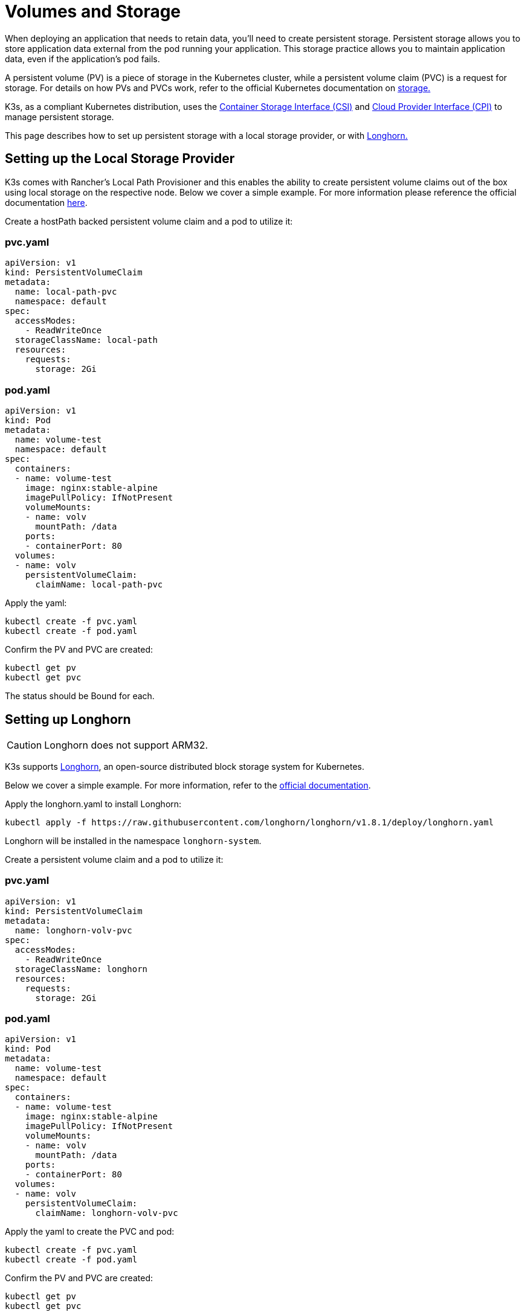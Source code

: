 = Volumes and Storage

When deploying an application that needs to retain data, you'll need to create persistent storage. Persistent storage allows you to store application data external from the pod running your application. This storage practice allows you to maintain application data, even if the application's pod fails.

A persistent volume (PV) is a piece of storage in the Kubernetes cluster, while a persistent volume claim (PVC) is a request for storage. For details on how PVs and PVCs work, refer to the official Kubernetes documentation on https://kubernetes.io/docs/concepts/storage/volumes/[storage.]

K3s, as a compliant Kubernetes distribution, uses the https://github.com/container-storage-interface/spec/blob/master/spec.md[Container Storage Interface (CSI)] and https://kubernetes.io/docs/tasks/administer-cluster/running-cloud-controller/[Cloud Provider Interface (CPI)] to manage persistent storage.

This page describes how to set up persistent storage with a local storage provider, or with <<_setting_up_longhorn,Longhorn.>>

[#_setting_up_the_local_storage_provider]
== Setting up the Local Storage Provider

K3s comes with Rancher's Local Path Provisioner and this enables the ability to create persistent volume claims out of the box using local storage on the respective node. Below we cover a simple example. For more information please reference the official documentation https://github.com/rancher/local-path-provisioner/blob/master/README.md#usage[here].

Create a hostPath backed persistent volume claim and a pod to utilize it:

=== pvc.yaml

[,yaml]
----
apiVersion: v1
kind: PersistentVolumeClaim
metadata:
  name: local-path-pvc
  namespace: default
spec:
  accessModes:
    - ReadWriteOnce
  storageClassName: local-path
  resources:
    requests:
      storage: 2Gi
----

=== pod.yaml

[,yaml]
----
apiVersion: v1
kind: Pod
metadata:
  name: volume-test
  namespace: default
spec:
  containers:
  - name: volume-test
    image: nginx:stable-alpine
    imagePullPolicy: IfNotPresent
    volumeMounts:
    - name: volv
      mountPath: /data
    ports:
    - containerPort: 80
  volumes:
  - name: volv
    persistentVolumeClaim:
      claimName: local-path-pvc
----

Apply the yaml:

[,bash]
----
kubectl create -f pvc.yaml
kubectl create -f pod.yaml
----

Confirm the PV and PVC are created:

[,bash]
----
kubectl get pv
kubectl get pvc
----

The status should be Bound for each.

== Setting up Longhorn

[CAUTION]
====
Longhorn does not support ARM32.
====


K3s supports https://github.com/longhorn/longhorn[Longhorn], an open-source distributed block storage system for Kubernetes.

Below we cover a simple example. For more information, refer to the https://longhorn.io/docs/latest/[official documentation].

Apply the longhorn.yaml to install Longhorn:

[,bash]
----
kubectl apply -f https://raw.githubusercontent.com/longhorn/longhorn/v1.8.1/deploy/longhorn.yaml
----

Longhorn will be installed in the namespace `longhorn-system`.

Create a persistent volume claim and a pod to utilize it:

=== pvc.yaml

[,yaml]
----
apiVersion: v1
kind: PersistentVolumeClaim
metadata:
  name: longhorn-volv-pvc
spec:
  accessModes:
    - ReadWriteOnce
  storageClassName: longhorn
  resources:
    requests:
      storage: 2Gi
----

=== pod.yaml

[,yaml]
----
apiVersion: v1
kind: Pod
metadata:
  name: volume-test
  namespace: default
spec:
  containers:
  - name: volume-test
    image: nginx:stable-alpine
    imagePullPolicy: IfNotPresent
    volumeMounts:
    - name: volv
      mountPath: /data
    ports:
    - containerPort: 80
  volumes:
  - name: volv
    persistentVolumeClaim:
      claimName: longhorn-volv-pvc
----

Apply the yaml to create the PVC and pod:

[,bash]
----
kubectl create -f pvc.yaml
kubectl create -f pod.yaml
----

Confirm the PV and PVC are created:

[,bash]
----
kubectl get pv
kubectl get pvc
----

The status should be Bound for each.
